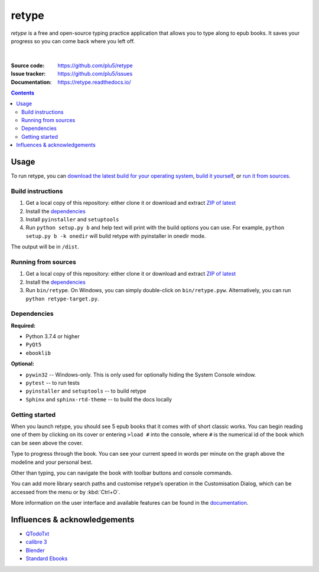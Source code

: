 ======
retype
======

*retype* is a free and open-source typing practice application that allows you to type along to epub books. It saves your progress so you can come back where you left off.

.. figure:: https://raw.githubusercontent.com/plu5/retype/main/docs/_static/img/col.png
   :align: center

|
:Source code:   https://github.com/plu5/retype
:Issue tracker: https://github.com/plu5/issues
:Documentation: https://retype.readthedocs.io/

.. _documentation: https://retype.readthedocs.io/

.. contents::

-----
Usage
-----

To run retype, you can `download the latest build for your operating system <https://github.com/plu5/retype/releases/latest>`_, `build it yourself <#build-instructions>`_, or `run it from sources <#running-from-sources>`_.

Build instructions
^^^^^^^^^^^^^^^^^^

#. Get a local copy of this repository: either clone it or download and extract `ZIP of latest <https://github.com/plu5/retype/archive/main.zip>`_   
#. Install the `dependencies`_
#. Install ``pyinstaller`` and ``setuptools``
#. Run ``python setup.py b`` and help text will print with the build options you can use. For example, ``python setup.py b -k onedir`` will build retype with pyinstaller in onedir mode.

The output will be in ``/dist``.

Running from sources
^^^^^^^^^^^^^^^^^^^^

#. Get a local copy of this repository: either clone it or download and extract `ZIP of latest <https://github.com/plu5/retype/archive/main.zip>`_   
#. Install the `dependencies`_
#. Run ``bin/retype``. On Windows, you can simply double-click on ``bin/retype.pyw``. Alternatively, you can run ``python retype-target.py``.

Dependencies
^^^^^^^^^^^^

**Required:**

- Python 3.7.4 or higher
- ``PyQt5``
- ``ebooklib``

**Optional:**

- ``pywin32`` -- Windows-only. This is only used for optionally hiding the System Console window.
- ``pytest`` -- to run tests
- ``pyinstaller`` and ``setuptools`` -- to build retype
- ``Sphinx`` and ``sphinx-rtd-theme`` -- to build the docs locally
  
Getting started
^^^^^^^^^^^^^^^
 
When you launch retype, you should see 5 epub books that it comes with of short classic works. You can begin reading one of them by clicking on its cover or entering ``>load #`` into the console, where ``#`` is the numerical id of the book which can be seen above the cover.

Type to progress through the book. You can see your current speed in words per minute on the graph above the modeline and your personal best.

Other than typing, you can navigate the book with toolbar buttons and console commands.

You can add more library search paths and customise retype’s operation in the Customisation Dialog, which can be accessed from the menu or by :kbd:`Ctrl+O`.

More information on the user interface and available features can be found in the documentation_.

----------
Influences & acknowledgements
----------

- `QTodoTxt <https://github.com/QTodoTxt/QTodoTxt>`_
- `calibre 3 <https://github.com/kovidgoyal/calibre/tree/v3.48.0>`_
- `Blender <https://github.com/blender/blender>`_
- `Standard Ebooks <https://github.com/standardebooks/>`_
